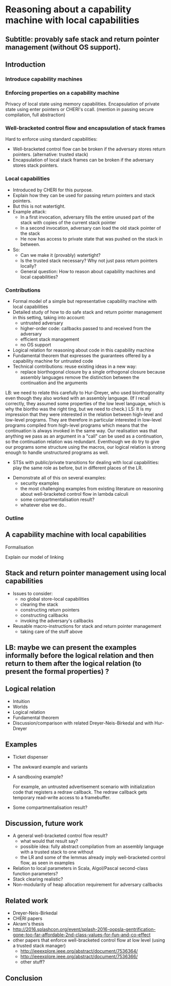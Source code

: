 * Reasoning about a capability machine with local capabilities
** Subtitle: provably safe stack and return pointer management (without OS support).

** Introduction

*** Introduce capability machines
*** Enforcing properties on a capability machine

    Privacy of local state using memory capabilities.
    Encapsulation of private state using enter pointers or CHERI's ccall.
    (mention in passing secure compilation, full abstraction)

*** Well-bracketed control flow and encapsulation of stack frames
    
    Hard to enforce using standard capabilities:
    - Well-bracketed control flow can be broken if the adversary stores return pointers.
      (alternative: trusted stack)
    - Encapsulation of local stack frames can be broken if the adversary stores stack pointers.

*** Local capabilities

    - Introduced by CHERI for this purpose.
    - Explain how they can be used for passing return pointers and stack pointers.
    - But this is not watertight.
    - Example attack:
      + In a first invocation, adversary fills the entire unused part of the stack with copies of the current stack pointer
      + In a second invocation, adversary can load the old stack pointer of the stack
      + He now has access to private state that was pushed on the stack in between.
    - So:
      + Can we make it (provably) watertight?
      + Is the trusted stack necessary? Why not just pass return pointers locally?
      + General question: How to reason about capability machines and
        local capabilities?

*** Contributions

    - Formal model of a simple but representative capability machine with local capabilities
    - Detailed study of how to do safe stack and return pointer management in this setting, taking into account:
      + untrusted adversary
      + higher-order code: callbacks passed to and received from the adversary
      + efficient stack management
      + no OS support
    - Logical relation for reasoning about code in this capability machine
    - Fundamental theorem that expresses the guarantees offered by a capability machine for untrusted code
    - Technical contributions: reuse existing ideas in a new way:
      + replace biorthogonal closure by a single orthogonal closure
        because assembly languages remove the distinction between the
        continuation and the arguments
	LB: we need to relate this carefully to Hur-Dreyer, who used
        biorthogonality even though they also worked with an assembly
        language. (If I recall correctly, they assumed some properties
        of the low level language, which is why the biortho was the
        right ting, but we need to check.)
	LS: It is my impression that they were interested in the relation
	between high-level and low-level programs. They are therefore in
	particular interested in low-level programs compiled from high-level
	programs which means that the continuation is always invoked in the 
	same way. Our realisation was that anything we pass as an argument 
	in a "call" can be used as a continuation, so the continuation 
	relation was redundant. Eventhough we do try to give our programs
	some structure using the macros, our logical relation is strong enough
	to handle unstructured programs as well.
      + STSs with public/private transitions for dealing with local capabilities: play the same role as before, but in different places of the LR.
    - Demonstrate all of this on several examples:
      + security examples
      + the most challenging examples from existing literature on reasoning about well-bracketed control flow in lambda calculi
      + some compartmentalisation result?
      + whatever else we do..

*** Outline
    
** A capability machine with local capabilities

   Formalisation

   Explain our model of linking

** Stack and return pointer management using local capabilities

   - Issues to consider:
     + no global store-local capabilities
     + clearing the stack
     + constructing return pointers
     + constructing callbacks
     + invoking the adversary's callbacks
   - Reusable macro-instructions for stack and return pointer management
     + taking care of the stuff above
 
** LB: maybe we can present the examples informally before the logical relation and then return to them after the logical relation (to present the formal properties) ?

** Logical relation
   
   - Intuition
   - Worlds
   - Logical relation
   - Fundamental theorem
   - Discussion/comparison with related Dreyer-Neis-Birkedal and with Hur-Dreyer

** Examples
   - Ticket dispenser
   - The awkward example and variants
   - A sandboxing example?

     For example, an untrusted advertisement scenario with initialization code
     that registers a redraw callback. The redraw callback gets temporary
     read-write access to a framebuffer.
  
   - Some compartmentalisation result?
     
** Discussion, future work
   - A general well-bracketed control flow result?
     + what would that result say?
     + possible idea: fully abstract compilation from an assembly language with
       a trusted stack to one without
     + the LR and some of the lemmas already imply well-bracketed control flow, as seen in examples
   - Relation to local parameters in Scala, Algol/Pascal second-class function parameters?
   - Stack clearing realistic?
   - Non-modularity of heap allocation requirement for adversary callbacks

** Related work

   - Dreyer-Neis-Birkedal
   - CHERI papers
   - Akram's thesis
   - http://2016.splashcon.org/event/splash-2016-oopsla-gentrification-gone-too-far-affordable-2nd-class-values-for-fun-and-co-effect
   - other papers that enforce well-bracketed control flow at low level
     (using a trusted stack manager)
     + http://ieeexplore.ieee.org/abstract/document/7536364/
     + http://ieeexplore.ieee.org/abstract/document/7536366/
     + other stuff?

** Conclusion
